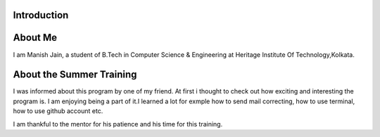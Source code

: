 Introduction
------------
About Me
--------
I am Manish Jain, a student of B.Tech in Computer Science & Engineering at Heritage Institute Of Technology,Kolkata.

About the Summer Training
-------------------------
I was informed about this program by one of my friend. At first i thought to check out how exciting and interesting the program is. I am enjoying being a part of it.I learned a lot for exmple how to send mail correcting, how to use terminal, how to use github account etc.

I am thankful to the mentor for his patience and his time for this training. 

